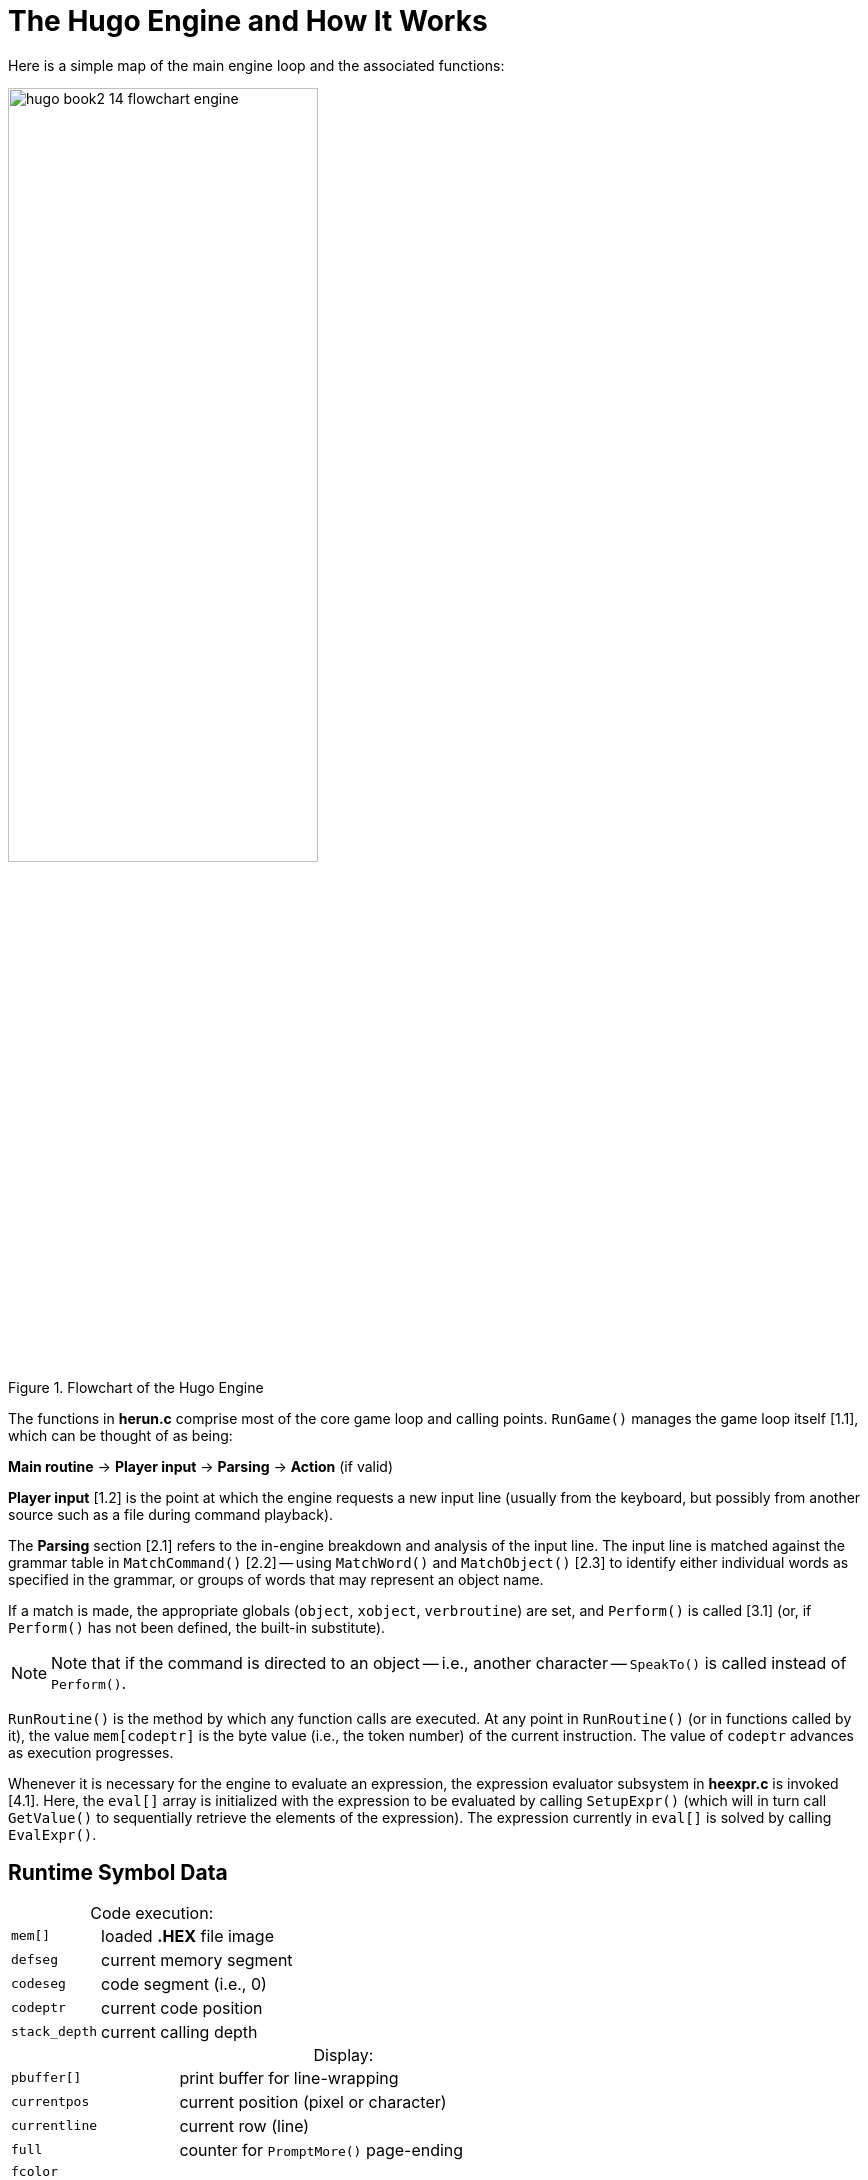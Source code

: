 // ******************************************************************************
// *                                                                            *
// *        Hugo Book II: 14/16 -- 26. The Hugo Engine and How It Works         *
// *                                                                            *
// ******************************************************************************
//
[[chapter_26]]
= The Hugo Engine and How It Works


// >>> footnotes definitions >>>>>>>>>>>>>>>>>>>>>>>>>>>>>>>>>>>>>>>>>>>>>>>>>>>

:fn1: footnote:[v3.0 and later]

// <<<<<<<<<<<<<<<<<<<<<<<<<<<<<<<<<<<<<<<<<<<<<<<<<<<<<<<<<<<<<<<<<<<<<<<<<<<<<

Here is a simple map of the main engine loop and the associated functions:

[[fig-engine-flowchart]]
.Flowchart of the Hugo Engine
image::hugo-book2_14_flowchart-engine.svg[align="center",width=60%]

The functions in *herun.c* comprise most of the core game loop and calling points. `RunGame()` manages the game loop itself [.red]##[1.1]##, which can be thought of as being:

[.text-center]
*Main routine* -> *Player input* -> *Parsing* -> *Action* (if valid)

*Player input* [.red]##[1.2]## is the point at which the engine requests a new input line (usually from the keyboard, but possibly from another source such as a file during command playback).

The *Parsing* section [.red]##[2.1]## refers to the in-engine breakdown and analysis of the input line.
The input line is matched against the grammar table in `MatchCommand()` [.red]##[2.2]## -- using `MatchWord()` and `MatchObject()` [.red]##[2.3]## to identify either individual words as specified in the grammar, or groups of words that may represent an object name.

If a match is made, the appropriate globals (`object`, `xobject`, `verbroutine`) are set, and `Perform()` is called [.red]##[3.1]## (or, if `Perform()` has not been defined, the built-in substitute).

[NOTE]
================================================================================
Note that if the command is directed to an object -- i.e., another character -- `SpeakTo()` is called instead of `Perform()`.
================================================================================

`RunRoutine()` is the method by which any function calls are executed.
At any point in `RunRoutine()` (or in functions called by it), the value `mem[codeptr]` is the byte value (i.e., the token number) of the current instruction.
The value of `codeptr` advances as execution progresses.

Whenever it is necessary for the engine to evaluate an expression, the expression evaluator subsystem in *heexpr.c* is invoked [.red]##[4.1]##.
Here, the `eval[]` array is initialized with the expression to be evaluated by calling `SetupExpr()` (which will in turn call `GetValue()` to sequentially retrieve the elements of the expression).
The expression currently in `eval[]` is solved by calling `EvalExpr()`.

[[sec_26-1]]
== Runtime Symbol Data

[caption=]
.Code execution:
[cols="<m,<d",options=autowidth,grid=none,stripes=even]
|===============================================================================
| mem[]       | loaded *.HEX* file image
| defseg      | current memory segment
| codeseg     | code segment (i.e., 0)
| codeptr     | current code position
| stack_depth | current calling depth
|===============================================================================

[caption=]
.Display:
[cols="<m,<d",options=autowidth,grid=none,stripes=even]
|===============================================================================
| pbuffer[]   | print buffer for line-wrapping
| currentpos  | current position (pixel or character)
| currentline | current row (line)
| full        | counter for `PromptMore()` page-ending
| fcolor +
  bgcolor +
  icolor +
  default_bgcolor .^| colors for foreground, background, input, and default background
| currentfont       | current font bitmask
| textto            | if non-zero, text is printed to this array
| SCREENWIDTH +
  SCREENHEIGHT    .^| maximum possible screen dimensions
| inwindow          | true if in a window
| physical_windowwidth +
  physical_windowheight +
  physical_windowleft +
  physical_windowtop +
  physical_windowright +
  physical_windowbottom .^| "`physical`" window dimensions, in pixels or characters
| charwidth +
  lineheight +
  FIXEDCHARWIDTH +
  FIXEDLINEHEIGHT +
  current_text_x +
  current_text_y  .^| for font output management
|===============================================================================

[caption=]
.Parsing:
[cols="<m,<d",options=autowidth,grid=none,stripes=even]
|===============================================================================
| words  | number of parsed words in input
| word[] | breakdown of input into words
| wd[]   | breakdown of input into dictionary entries
|===============================================================================

[caption=]
.Arguments and expressions:
[cols="<m,<d",options=autowidth,grid=none,stripes=even]
|===============================================================================
| var[]            | global and local variables
| passlocal[]      | locals passed to a routine
| arguments_passed | number of arguments passed
| ret              | return value (from a routine)
| incdec           | amount a value is being incremented or decremented
|===============================================================================

[caption=]
.Undo management:
[cols="<m,<d",options=autowidth,grid=none,stripes=even]
|===============================================================================
| undostack[] | for saving undo information
| undoptr     | number of operations undoable
| undoturn    | number of operations for this turn
| undoinvalid | when undo is invalid
| undorecord  | true when recording undo info
|===============================================================================

[[sec_26-2]]
== Non-Portable Functionality

The Hugo Engine requires a number of non-portable functions which provide the interface layer between the engine and the operating system on which it is running.
These functions are:

[cols="<m,<d",options=autowidth,grid=none,stripes=even]
|===============================================================================
| hugo_blockalloc      | Large-block `malloc()`
| hugo_blockfree       | Large-block `free()`
2+^a| {blank}
| hugo_splitpath       | For splitting/combining filename/path
| hugo_makepath        | elements as per OS naming conventions
2+^a| {blank}
| hugo_getfilename     | Asks the user for a filename
| hugo_overwrite       | Verifies overwrite of a filename
| hugo_closefiles      | `fcloseall()` or equivalent
| hugo_getkey          | `getch()` or equivalent
| hugo_getline         | Keyboard line input
| hugo_waitforkey      | Cycles while waiting for a keypress
| hugo_iskeywaiting    | Reports if a keypress is waiting
| hugo_timewait        | Waits for 1/_n_ seconds
2+^a| {blank}
| hugo_init_screen     | Performs necessary display setup
| hugo_hasgraphics     | Returns graphics availability
| hugo_setgametitle    | Sets title of window/screen
| hugo_cleanup_screen  | Performs necessary screen cleanup
| hugo_clearfullscreen | Clears entire display area
| hugo_clearwindow     | Clears currently defined window
| hugo_settextmode     | Performs necessary text setup
| hugo_settextwindow   | Defines window in display area
| hugo_settextpos      | Sets cursor/text-output position
| hugo_scrollwindowup  | Scrolls currently defined window
| hugo_font            | Sets font for text output
| hugo_settextcolor    | Sets foreground color for text
| hugo_setbackcolor    | Sets background color for text
| hugo_color           | Returns a valid color reference
2+^a| {blank}
| hugo_print           | Outputs formatted text
| hugo_charwidth       | Returns width of a given character
| hugo_textwidth       | Returns width of a given string
| hugo_strlen          | `strlen()` for embedded codes
| hugo_specialchar     | Translation for special characters
2+^a| {blank}
| hugo_hasvideo        | Returns video availability{wj}{fn1}
|===============================================================================


For elaboration of the intent and implementation of these functions, see *heblank.c* in the standard source distribution (*hugov31_source.tar.gz*), or one of the implementations such as *hemsvc.c* (in *hugov31_win32_source.zip*, the Windows source package), *hegcc.c* (in *hugov31_unix_source.tar.gz*, the gcc/Unix package), etc.


[[sec_26-3]]
== Savefile Format

Hugo saves the game state by (among other things) saving the dynamic memory from start of the object table to the start of the text bank (i.e., including objects, properties, array data, and the dictionary).
It does this, however, in a format that only notes if the data has changed from its initial state.

The structure of a Hugo savefile looks like this:

[cols="<m,<d",options=autowidth,grid=none,stripes=even]
|===============================================================================
| 0000 -- 0001 | ID (assigned by compiler at compile-time)
| 0002 -- 0009 | Serial number
2+^a| {blank}
| 000A -- 0209 | All variables (global and local, +++256*2+++ bytes)
2+^a| {blank}
| 020A --      | Object table to text bank (see below)
2+^a| {blank}
| n bytes      | Undo data (where _n_ = `MAXUNDO`+++*5*2+++ bytes)
| 2 bytes      | undoptr
| 2 bytes      | undoturn
| 1 byte       | undoinvalid
| 1 byte       | undorecord
|===============================================================================


In saving from the object table up to the start of the text bank, the engine performs a comparison of the original gamefile against in-memory dynamic data (which may have changed).

If a given byte _n_ in a savefile is non-zero, it represents that the next _n_ sequential bytes are identical between the gamefile and the saved data.
If _n_ is 0, the byte __n__+1 gives the value from the memory image. (Although it takes 2 bytes to represent a single changed byte, the position within both the gamefile and the memory image only increases by 1.)

The practical implementation of the Hugo savefile format is found in `RunSave()` and `RunRestore()` in *herun.c*.


// EOF //
